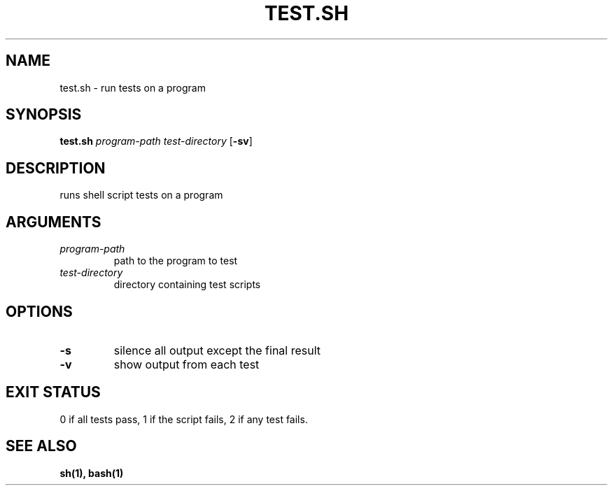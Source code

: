 .TH TEST.SH 1 test.sh
.SH NAME
test.sh \- run tests on a program
.SH SYNOPSIS
.B test.sh
.IR program-path
.IR test-directory
.RB [ \-sv ]
.SH DESCRIPTION
runs shell script tests on a program
.SH ARGUMENTS
.TP
.I program-path
path to the program to test
.TP
.I test-directory
directory containing test scripts
.SH OPTIONS
.TP
.B \-s
silence all output except the final result
.TP
.B \-v
show output from each test
.SH EXIT STATUS
0 if all tests pass, 1 if the script fails, 2 if any test fails.
.SH SEE ALSO
.B sh(1), bash(1)
